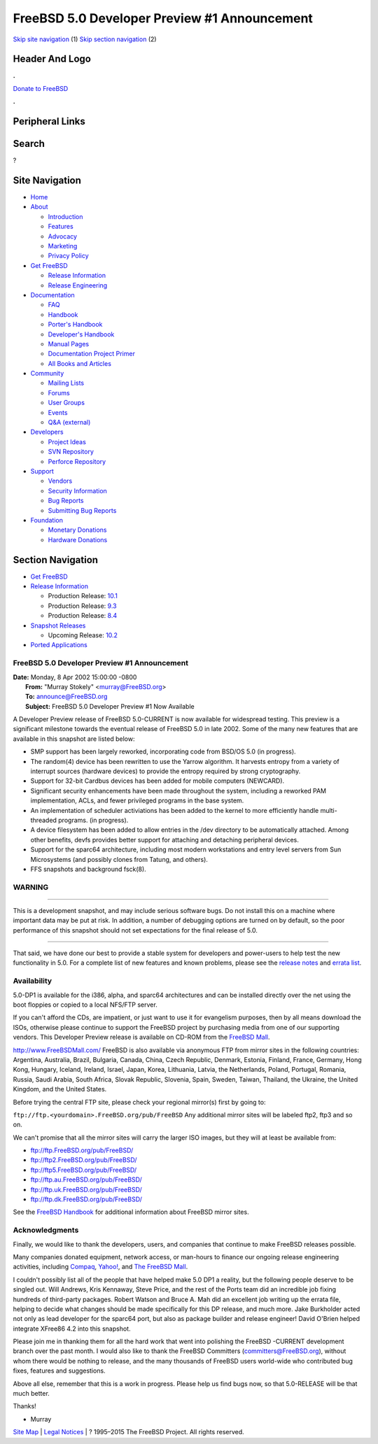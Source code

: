 =============================================
FreeBSD 5.0 Developer Preview #1 Announcement
=============================================

.. raw:: html

   <div id="containerwrap">

.. raw:: html

   <div id="container">

`Skip site navigation <#content>`__ (1) `Skip section
navigation <#contentwrap>`__ (2)

.. raw:: html

   <div id="headercontainer">

.. raw:: html

   <div id="header">

Header And Logo
---------------

.. raw:: html

   <div id="headerlogoleft">

|FreeBSD|

.. raw:: html

   </div>

.. raw:: html

   <div id="headerlogoright">

.. raw:: html

   <div class="frontdonateroundbox">

.. raw:: html

   <div class="frontdonatetop">

.. raw:: html

   <div>

**.**

.. raw:: html

   </div>

.. raw:: html

   </div>

.. raw:: html

   <div class="frontdonatecontent">

`Donate to FreeBSD <https://www.FreeBSDFoundation.org/donate/>`__

.. raw:: html

   </div>

.. raw:: html

   <div class="frontdonatebot">

.. raw:: html

   <div>

**.**

.. raw:: html

   </div>

.. raw:: html

   </div>

.. raw:: html

   </div>

Peripheral Links
----------------

.. raw:: html

   <div id="searchnav">

.. raw:: html

   </div>

.. raw:: html

   <div id="search">

Search
------

?

.. raw:: html

   </div>

.. raw:: html

   </div>

.. raw:: html

   </div>

Site Navigation
---------------

.. raw:: html

   <div id="menu">

-  `Home <../../../>`__

-  `About <../../../about.html>`__

   -  `Introduction <../../../projects/newbies.html>`__
   -  `Features <../../../features.html>`__
   -  `Advocacy <../../../advocacy/>`__
   -  `Marketing <../../../marketing/>`__
   -  `Privacy Policy <../../../privacy.html>`__

-  `Get FreeBSD <../../../where.html>`__

   -  `Release Information <../../../releases/>`__
   -  `Release Engineering <../../../releng/>`__

-  `Documentation <../../../docs.html>`__

   -  `FAQ <../../../doc/en_US.ISO8859-1/books/faq/>`__
   -  `Handbook <../../../doc/en_US.ISO8859-1/books/handbook/>`__
   -  `Porter's
      Handbook <../../../doc/en_US.ISO8859-1/books/porters-handbook>`__
   -  `Developer's
      Handbook <../../../doc/en_US.ISO8859-1/books/developers-handbook>`__
   -  `Manual Pages <//www.FreeBSD.org/cgi/man.cgi>`__
   -  `Documentation Project
      Primer <../../../doc/en_US.ISO8859-1/books/fdp-primer>`__
   -  `All Books and Articles <../../../docs/books.html>`__

-  `Community <../../../community.html>`__

   -  `Mailing Lists <../../../community/mailinglists.html>`__
   -  `Forums <https://forums.FreeBSD.org>`__
   -  `User Groups <../../../usergroups.html>`__
   -  `Events <../../../events/events.html>`__
   -  `Q&A
      (external) <http://serverfault.com/questions/tagged/freebsd>`__

-  `Developers <../../../projects/index.html>`__

   -  `Project Ideas <https://wiki.FreeBSD.org/IdeasPage>`__
   -  `SVN Repository <https://svnweb.FreeBSD.org>`__
   -  `Perforce Repository <http://p4web.FreeBSD.org>`__

-  `Support <../../../support.html>`__

   -  `Vendors <../../../commercial/commercial.html>`__
   -  `Security Information <../../../security/>`__
   -  `Bug Reports <https://bugs.FreeBSD.org/search/>`__
   -  `Submitting Bug Reports <https://www.FreeBSD.org/support.html>`__

-  `Foundation <https://www.freebsdfoundation.org/>`__

   -  `Monetary Donations <https://www.freebsdfoundation.org/donate/>`__
   -  `Hardware Donations <../../../donations/>`__

.. raw:: html

   </div>

.. raw:: html

   </div>

.. raw:: html

   <div id="content">

.. raw:: html

   <div id="sidewrap">

.. raw:: html

   <div id="sidenav">

Section Navigation
------------------

-  `Get FreeBSD <../../../where.html>`__
-  `Release Information <../../../releases/>`__

   -  Production Release:
      `10.1 <../../../releases/10.1R/announce.html>`__
   -  Production Release:
      `9.3 <../../../releases/9.3R/announce.html>`__
   -  Production Release:
      `8.4 <../../../releases/8.4R/announce.html>`__

-  `Snapshot Releases <../../../snapshots/>`__

   -  Upcoming Release:
      `10.2 <../../../releases/10.2R/schedule.html>`__

-  `Ported Applications <../../../ports/>`__

.. raw:: html

   </div>

.. raw:: html

   </div>

.. raw:: html

   <div id="contentwrap">

FreeBSD 5.0 Developer Preview #1 Announcement
=============================================

| **Date:** Monday, 8 Apr 2002 15:00:00 -0800
|  **From:** "Murray Stokely" <murray@FreeBSD.org>
|  **To:** announce@FreeBSD.org
|  **Subject:** FreeBSD 5.0 Developer Preview #1 Now Available

A Developer Preview release of FreeBSD 5.0-CURRENT is now available for
widespread testing. This preview is a significant milestone towards the
eventual release of FreeBSD 5.0 in late 2002. Some of the many new
features that are available in this snapshot are listed below:

-  SMP support has been largely reworked, incorporating code from BSD/OS
   5.0 (in progress).
-  The random(4) device has been rewritten to use the Yarrow algorithm.
   It harvests entropy from a variety of interrupt sources (hardware
   devices) to provide the entropy required by strong cryptography.
-  Support for 32-bit Cardbus devices has been added for mobile
   computers (NEWCARD).
-  Significant security enhancements have been made throughout the
   system, including a reworked PAM implementation, ACLs, and fewer
   privileged programs in the base system.
-  An implementation of scheduler activiations has been added to the
   kernel to more efficiently handle multi-threaded programs. (in
   progress).
-  A device filesystem has been added to allow entries in the /dev
   directory to be automatically attached. Among other benefits, devfs
   provides better support for attaching and detaching peripheral
   devices.
-  Support for the sparc64 architecture, including most modern
   workstations and entry level servers from Sun Microsystems (and
   possibly clones from Tatung, and others).
-  FFS snapshots and background fsck(8).

WARNING
=======

--------------

This is a development snapshot, and may include serious software bugs.
Do not install this on a machine where important data may be put at
risk. In addition, a number of debugging options are turned on by
default, so the poor performance of this snapshot should not set
expectations for the final release of 5.0.

--------------

That said, we have done our best to provide a stable system for
developers and power-users to help test the new functionality in 5.0.
For a complete list of new features and known problems, please see the
`release
notes <http://www.FreeBSD.org/releases/5.0R/DP1/relnotes.html>`__ and
`errata list <http://www.FreeBSD.org/releases/5.0R/DP1/errata.html>`__.

Availability
============

5.0-DP1 is available for the i386, alpha, and sparc64 architectures and
can be installed directly over the net using the boot floppies or copied
to a local NFS/FTP server.

If you can't afford the CDs, are impatient, or just want to use it for
evangelism purposes, then by all means download the ISOs, otherwise
please continue to support the FreeBSD project by purchasing media from
one of our supporting vendors. This Developer Preview release is
available on CD-ROM from the `FreeBSD
Mall <http://www.FreeBSDmall.com>`__.

http://www.FreeBSDMall.com/
FreeBSD is also available via anonymous FTP from mirror sites in the
following countries: Argentina, Australia, Brazil, Bulgaria, Canada,
China, Czech Republic, Denmark, Estonia, Finland, France, Germany, Hong
Kong, Hungary, Iceland, Ireland, Israel, Japan, Korea, Lithuania,
Latvia, the Netherlands, Poland, Portugal, Romania, Russia, Saudi
Arabia, South Africa, Slovak Republic, Slovenia, Spain, Sweden, Taiwan,
Thailand, the Ukraine, the United Kingdom, and the United States.

Before trying the central FTP site, please check your regional mirror(s)
first by going to:

``ftp://ftp.<yourdomain>.FreeBSD.org/pub/FreeBSD``
Any additional mirror sites will be labeled ftp2, ftp3 and so on.

We can't promise that all the mirror sites will carry the larger ISO
images, but they will at least be available from:

-  ftp://ftp.FreeBSD.org/pub/FreeBSD/
-  ftp://ftp2.FreeBSD.org/pub/FreeBSD/
-  ftp://ftp5.FreeBSD.org/pub/FreeBSD/
-  ftp://ftp.au.FreeBSD.org/pub/FreeBSD/
-  ftp://ftp.uk.FreeBSD.org/pub/FreeBSD/
-  ftp://ftp.dk.FreeBSD.org/pub/FreeBSD/

See the `FreeBSD Handbook <http://www.FreeBSD.org/handbook>`__ for
additional information about FreeBSD mirror sites.

Acknowledgments
===============

Finally, we would like to thank the developers, users, and companies
that continue to make FreeBSD releases possible.

Many companies donated equipment, network access, or man-hours to
finance our ongoing release engineering activities, including
`Compaq <http://www.compaq.com>`__, `Yahoo! <http://www.yahoo.com>`__,
and `The FreeBSD Mall <http://www.freebsdmall.com>`__.

I couldn't possibly list all of the people that have helped make 5.0 DP1
a reality, but the following people deserve to be singled out. Will
Andrews, Kris Kennaway, Steve Price, and the rest of the Ports team did
an incredible job fixing hundreds of third-party packages. Robert Watson
and Bruce A. Mah did an excellent job writing up the errata file,
helping to decide what changes should be made specifically for this DP
release, and much more. Jake Burkholder acted not only as lead developer
for the sparc64 port, but also as package builder and release engineer!
David O'Brien helped integrate XFree86 4.2 into this snapshot.

Please join me in thanking them for all the hard work that went into
polishing the FreeBSD -CURRENT development branch over the past month. I
would also like to thank the FreeBSD Committers
(committers@FreeBSD.org), without whom there would be nothing to
release, and the many thousands of FreeBSD users world-wide who
contributed bug fixes, features and suggestions.

Above all else, remember that this is a work in progress. Please help us
find bugs now, so that 5.0-RELEASE will be that much better.

Thanks!

- Murray

.. raw:: html

   </div>

.. raw:: html

   </div>

.. raw:: html

   <div id="footer">

`Site Map <../../../search/index-site.html>`__ \| `Legal
Notices <../../../copyright/>`__ \| ? 1995–2015 The FreeBSD Project. All
rights reserved.

.. raw:: html

   </div>

.. raw:: html

   </div>

.. raw:: html

   </div>

.. |FreeBSD| image:: ../../../layout/images/logo-red.png
   :target: ../../..
